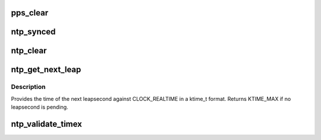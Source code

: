 .. -*- coding: utf-8; mode: rst -*-
.. src-file: kernel/time/ntp.c

.. _`pps_clear`:

pps_clear
=========

.. c:function:: void pps_clear( void)

    Clears the PPS state variables

    :param  void:
        no arguments

.. _`ntp_synced`:

ntp_synced
==========

.. c:function:: int ntp_synced( void)

    Returns 1 if the NTP status is not UNSYNC

    :param  void:
        no arguments

.. _`ntp_clear`:

ntp_clear
=========

.. c:function:: void ntp_clear( void)

    Clears the NTP state variables

    :param  void:
        no arguments

.. _`ntp_get_next_leap`:

ntp_get_next_leap
=================

.. c:function:: ktime_t ntp_get_next_leap( void)

    Returns the next leapsecond in CLOCK_REALTIME ktime_t

    :param  void:
        no arguments

.. _`ntp_get_next_leap.description`:

Description
-----------

Provides the time of the next leapsecond against CLOCK_REALTIME in
a ktime_t format. Returns KTIME_MAX if no leapsecond is pending.

.. _`ntp_validate_timex`:

ntp_validate_timex
==================

.. c:function:: int ntp_validate_timex(struct timex *txc)

    Ensures the timex is ok for use in do_adjtimex

    :param struct timex \*txc:
        *undescribed*

.. This file was automatic generated / don't edit.

